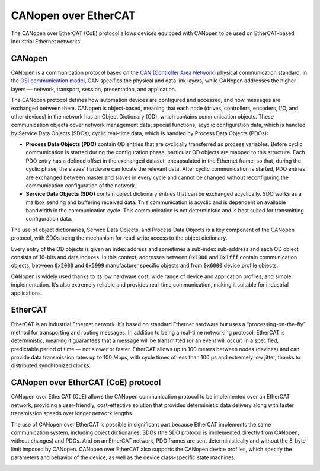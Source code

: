 CANopen over EtherCAT
=====================

The CANopen over EtherCAT (CoE) protocol allows devices equipped with CANopen to be used on EtherCAT-based Industrial Ethernet networks.

CANopen
-------

CANopen is a communication protocol based on the `CAN (Controller Area Network) <https://www.ni.com/en-us/innovations/white-papers/06/controller-area-network--can--overview.html>`_ physical communication standard. In the `OSI communication model <https://www.motioncontroltips.com/what-is-industrial-ethernet-and-how-does-it-differ-from-standard-ethernet/>`_, CAN specifies the physical and data link layers, while CANopen addresses the higher layers — network, transport, session, presentation, and application.

The CANopen protocol defines how automation devices are configured and accessed, and how messages are exchanged between them. CANopen is object-based, meaning that each node (drives, controllers, encoders, I/O, and other devices) in the network has an Object Dictionary (OD), which contains communication objects. These communication objects cover network management data; special functions; acyclic configuration data, which is handled by Service Data Objects (SDOs); cyclic real-time data, which is handled by Process Data Objects (PDOs):

- **Process Data Objects (PDO)** contain OD entries that are cyclically transferred as process variables. Before cyclic communication is started during the configuration phase, particular OD objects are mapped to this structure. Each PDO entry has a defined offset in the exchanged dataset, encapsulated in the Ethernet frame, so that, during the cyclic phase, the slaves’ hardware can locate the relevant data. After cyclic communication is started, PDO entries are exchanged between master and slaves in every cycle and cannot be changed without reconfiguring the communication configuration of the network.
-  **Service Data Objects (SDO)** contain object dictionary entries that can be exchanged acyclically. SDO works as a mailbox sending and buffering received data. This communication is acyclic and is dependent on available bandwidth in the communication cycle. This communication is not deterministic and is best suited for transmitting configuration data.

The use of object dictionaries, Service Data Objects, and Process Data Objects is a key component of the CANopen protocol, with SDOs being the mechanism for read-write access to the object dictionary.

Every entry of the OD objects is given an index address and sometimes a sub-index sub-address and each OD object consists of 16-bits and data indexes. In this context, addresses between :code:`0x1000` and :code:`0x1fff` contain communication objects, between :code:`0x2000` and :code:`0x5999` manufacturer specific objects and from :code:`0x6000` device profile objects.

CANopen is widely used thanks to its low hardware cost, wide range of device and application profiles, and simple implementation. It’s also extremely reliable and provides real-time communication, making it suitable for industrial applications.

EtherCAT
--------

EtherCAT is an Industrial Ethernet network. It’s based on standard Ethernet hardware but uses a “processing-on-the-fly” method for transporting and routing messages. In addition to being a real-time networking protocol, EtherCAT is deterministic, meaning it guarantees that a message will be transmitted (or an event will occur) in a specified, predictable period of time — not slower or faster. EtherCAT allows up to 100 meters between nodes (devices) and can provide data transmission rates up to 100 Mbps, with cycle times of less than 100 μs and extremely low jitter, thanks to distributed synchronized clocks.

CANopen over EtherCAT (CoE) protocol
------------------------------------

CANopen over EtherCAT (CoE) allows the CANopen communication protocol to be implemented over an EtherCAT network, providing a user-friendly, cost-effective solution that provides deterministic data delivery along with faster transmission speeds over longer network lengths.

The use of CANopen over EtherCAT is possible in significant part because EtherCAT implements the same communication system, including object dictionaries, SDOs (the SDO protocol is implemented directly from CANopen, without changes) and PDOs. And on an EtherCAT network, PDO frames are sent deterministically and without the 8-byte limit imposed by CANopen. CANopen over EtherCAT also supports the CANopen device profiles, which specify the parameters and behavior of the device, as well as the device class-specific state machines.

.. image:: https://b2600047.smushcdn.com/2600047/wp-content/uploads/2021/12/Applied-Motion-CANopen-over-EtherCAT.png
  :width: 400
  :alt: coe
  :align: center
